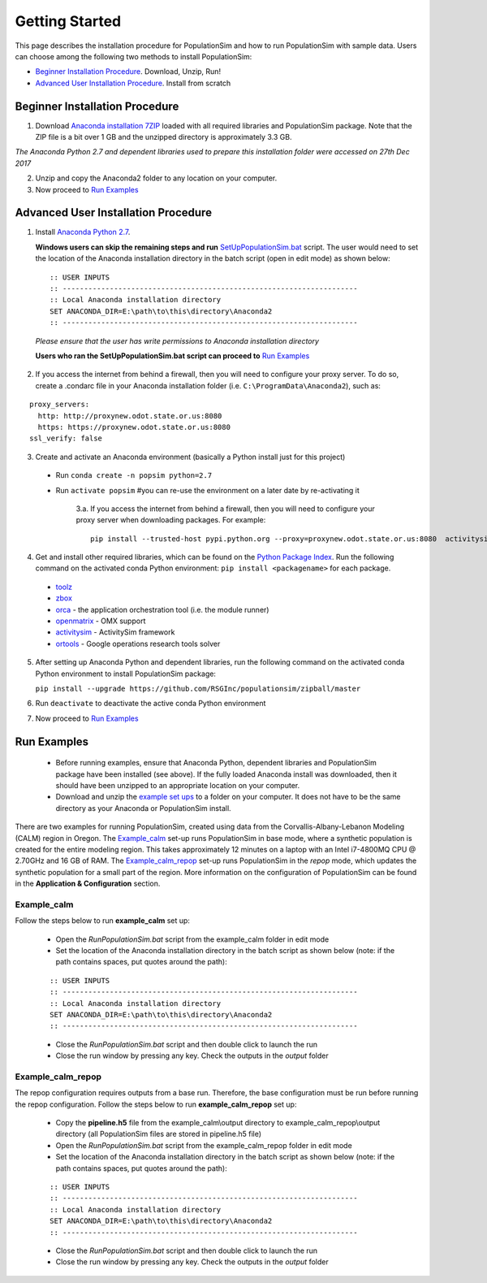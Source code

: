 .. PopulationSim documentation master file
   You can adapt this file completely to your liking, but it should at least
   contain the root `toctree` directive.

.. _getting_started:
   
Getting Started
===============

This page describes the installation procedure for PopulationSim and how to run PopulationSim with sample data. Users can choose among the following two methods to install PopulationSim:

* `Beginner Installation Procedure`_. Download, Unzip, Run!
* `Advanced User Installation Procedure`_. Install from scratch


Beginner Installation Procedure
--------------------------------

1. Download `Anaconda installation 7ZIP <https://resourcesystemsgroupinc-my.sharepoint.com/:f:/g/personal/binny_paul_rsginc_com/ElDl-QNAqyxGk5cAr_ugSssBtz4DvEksg4B6fe50IXfu4A?e=wnXRQ9>`_ loaded with all required libraries and PopulationSim package. Note that the ZIP file is a bit over 1 GB and the unzipped directory is approximately 3.3 GB.

*The Anaconda Python 2.7 and dependent libraries used to prepare this installation folder were accessed on 27th Dec 2017*

2. Unzip and copy the Anaconda2 folder to any location on your computer. 

3. Now proceed to `Run Examples`_


Advanced User Installation Procedure
-------------------------------------
1. Install `Anaconda Python 2.7 <https://www.continuum.io/downloads>`__. 

   **Windows users can skip the remaining steps and run** `SetUpPopulationSim.bat <https://resourcesystemsgroupinc-my.sharepoint.com/:f:/g/personal/binny_paul_rsginc_com/Eip4-wyS7zBCoYgY-xO3EPsB-ZtrBOatS-FjwF1Rh8XitQ?e=JWXXf3>`_ script. The user would need to set the location of the Anaconda installation directory in the batch script (open in edit mode) as shown below:

 ::

   :: USER INPUTS
   :: ---------------------------------------------------------------------
   :: Local Anaconda installation directory
   SET ANACONDA_DIR=E:\path\to\this\directory\Anaconda2
   :: ---------------------------------------------------------------------

 *Please ensure that the user has write permissions to Anaconda installation directory*
 
 **Users who ran the SetUpPopulationSim.bat script can proceed to** `Run Examples`_

2. If you access the internet from behind a firewall, then you will need to configure your proxy server. To do so, create a .condarc file in your Anaconda installation folder (i.e. ``C:\ProgramData\Anaconda2``), such as:

::

  proxy_servers:
    http: http://proxynew.odot.state.or.us:8080
    https: https://proxynew.odot.state.or.us:8080
  ssl_verify: false

 
3. Create and activate an Anaconda environment (basically a Python install just for this project)
  
  * Run ``conda create -n popsim python=2.7``
  * Run ``activate popsim`` #you can re-use the environment on a later date by re-activating it
  
     3.a. If you access the internet from behind a firewall, then you will need to configure your proxy server when downloading packages. For example:
     
     ::
     
       pip install --trusted-host pypi.python.org --proxy=proxynew.odot.state.or.us:8080  activitysim
 
4. Get and install other required libraries, which can be found on the `Python Package Index <https://pypi.python.org/pypi>`__.  Run the following command on the activated conda Python environment: ``pip install <packagename>`` for each package.

  * `toolz <http://toolz.readthedocs.org/en/latest>`__
  * `zbox <https://github.com/jiffyclub/zbox>`__
  * `orca <https://synthicity.github.io/orca>`__ - the application orchestration tool (i.e. the module runner)
  * `openmatrix <https://pypi.python.org/pypi/OpenMatrix>`__ - OMX support
  * `activitysim <https://pypi.python.org/pypi/activitysim>`__ - ActivitySim framework
  * `ortools <https://github.com/google/or-tools>`__ - Google operations research tools solver

5. After setting up Anaconda Python and dependent libraries, run the following command on the activated conda Python environment to install PopulationSim package:

   ``pip install --upgrade https://github.com/RSGInc/populationsim/zipball/master``
 
6. Run ``deactivate`` to deactivate the active conda Python environment

7. Now proceed to `Run Examples`_




Run Examples
------------

	* Before running examples, ensure that Anaconda Python, dependent libraries and PopulationSim package have been installed (see above). If the fully loaded Anaconda install was downloaded, then it should have been unzipped to an appropriate location on your computer.
 
	* Download and unzip the `example set ups <https://resourcesystemsgroupinc-my.sharepoint.com/:f:/g/personal/binny_paul_rsginc_com/ElOgNOMyVudGpDCwZ-zuP7gBrXsm_hKqQw17lvOQh6UJ2Q?e=ttAcb9>`_ to a folder on your computer. It does not have to be the same directory as your Anaconda or PopulationSim install.

There are two examples for running PopulationSim, created using data from the Corvallis-Albany-Lebanon Modeling (CALM) region in Oregon. The `Example_calm`_ set-up runs PopulationSim in base mode, where a synthetic population is created for the entire modeling region. This takes approximately 12 minutes on a laptop with an Intel i7-4800MQ CPU @ 2.70GHz and 16 GB of RAM. The `Example_calm_repop`_ set-up runs PopulationSim in the *repop* mode, which updates the synthetic population for a small part of the region. More information on the configuration of PopulationSim can be found in the **Application & Configuration** section.

Example_calm
~~~~~~~~~~~~

Follow the steps below to run **example_calm** set up:

  * Open the *RunPopulationSim.bat* script from the example_calm folder in edit mode
  * Set the location of the Anaconda installation directory in the batch script as shown below (note: if the path contains spaces, put quotes around the path):

  ::

   :: USER INPUTS
   :: ---------------------------------------------------------------------
   :: Local Anaconda installation directory
   SET ANACONDA_DIR=E:\path\to\this\directory\Anaconda2
   :: ---------------------------------------------------------------------  
  
  * Close the *RunPopulationSim.bat* script and then double click to launch the run
  * Close the run window by pressing any key. Check the outputs in the *output* folder

Example_calm_repop
~~~~~~~~~~~~~~~~~~

The repop configuration requires outputs from a base run. Therefore, the base configuration must be run before running the repop configuration. Follow the steps below to run **example_calm_repop** set up:

  * Copy the **pipeline.h5** file from the example_calm\\output directory to example_calm_repop\\output directory (all PopulationSim files are stored in pipeline.h5 file)
  * Open the *RunPopulationSim.bat* script from the example_calm_repop folder in edit mode
  * Set the location of the Anaconda installation directory in the batch script as shown below (note: if the path contains spaces, put quotes around the path):

  ::

   :: USER INPUTS
   :: ---------------------------------------------------------------------
   :: Local Anaconda installation directory
   SET ANACONDA_DIR=E:\path\to\this\directory\Anaconda2
   :: ---------------------------------------------------------------------  
  
  * Close the *RunPopulationSim.bat* script and then double click to launch the run
  * Close the run window by pressing any key. Check the outputs in the *output* folder


